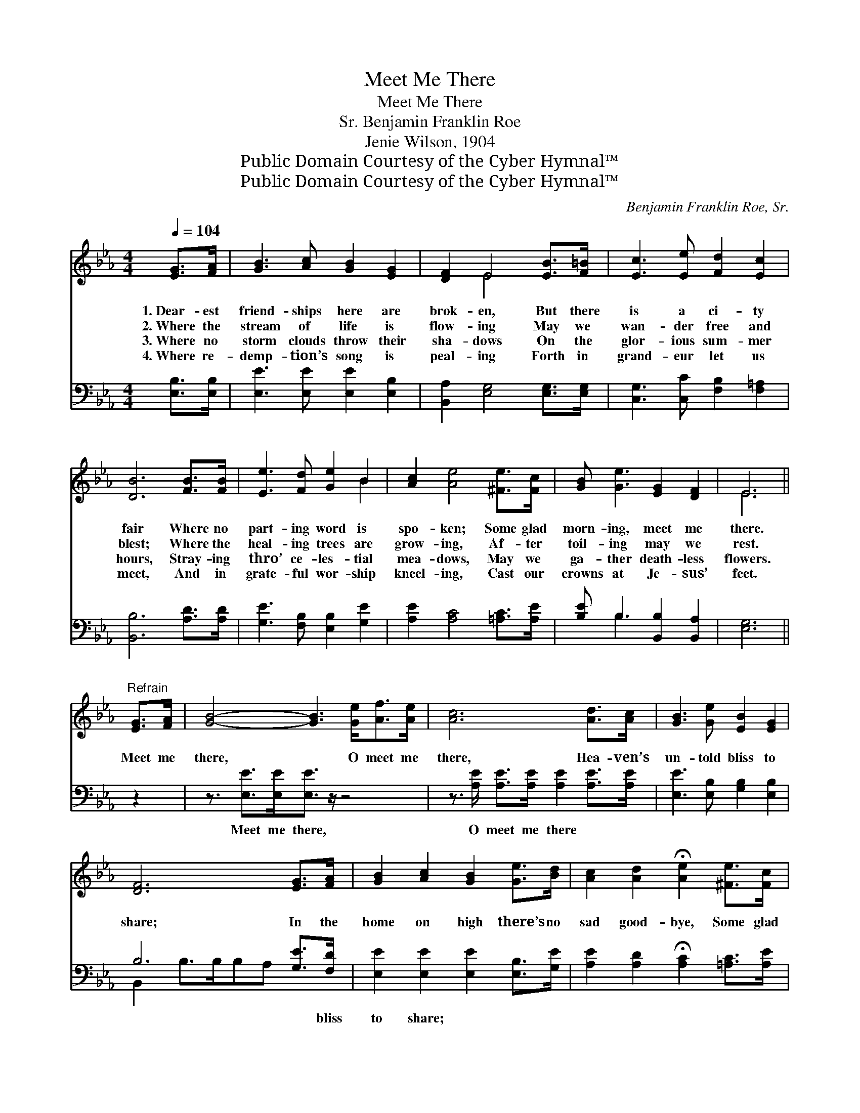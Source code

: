 X:1
T:Meet Me There
T:Meet Me There
T:Benjamin Franklin Roe, Sr.
T:Jenie Wilson, 1904
T:Public Domain Courtesy of the Cyber Hymnal™
T:Public Domain Courtesy of the Cyber Hymnal™
C:Benjamin Franklin Roe, Sr.
Z:Public Domain
Z:Courtesy of the Cyber Hymnal™
%%score ( 1 2 ) ( 3 4 )
L:1/8
Q:1/4=104
M:4/4
K:Eb
V:1 treble 
V:2 treble 
V:3 bass 
V:4 bass 
V:1
 [EG]>[FA] | [GB]3 [Ac] [GB]2 [EG]2 | [DF]2 E4 [EB]>[F=B] | [Ec]3 [Ee] [Fd]2 [Ec]2 | %4
w: 1.~Dear- est|friend- ships here are|brok- en, But there|is a ci- ty|
w: 2.~Where the|stream of life is|flow- ing May we|wan- der free and|
w: 3.~Where no|storm clouds throw their|sha- dows On the|glor- ious sum- mer|
w: 4.~Where re-|demp- tion’s song is|peal- ing Forth in|grand- eur let us|
 [DB]6 [FB]>[FB] | [Ee]3 [Fd] [Ge]2 B2 | [Ac]2 [Ae]4 [^Fe]>[Fc] | [GB] [Ge]3 [EG]2 [DF]2 | E6 || %9
w: fair Where no|part- ing word is|spo- ken; Some glad|morn- ing, meet me|there.|
w: blest; Where the|heal- ing trees are|grow- ing, Af- ter|toil- ing may we|rest.|
w: hours, Stray- ing|thro’ ce- les- tial|mea- dows, May we|ga- ther death- less|flowers.|
w: meet, And in|grate- ful wor- ship|kneel- ing, Cast our|crowns at Je- sus’|feet.|
"^Refrain" [EG]>[FA] | [GB]4- [GB]3 [Ge]<[Af][Ae]/ | [Ac]6 [Ad]>[Ac] | [GB]3 [Ge] [EB]2 [EG]2 | %13
w: ||||
w: Meet me|there, * O meet me|there, Hea- ven’s|un- told bliss to|
w: ||||
w: ||||
 [DF]6 [EG]>[FA] | [GB]2 [Ac]2 [GB]2 [Ge]>[Bd] | [Ac]2 [Ad]2 !fermata![Ae]2 [^Fe]>[Fc] | %16
w: |||
w: share; In the|home on high there’s no|sad good- bye, Some glad|
w: |||
w: |||
 [GB] [Ge]3 [EG]2 [DF]2 | !fermata!E6 |] %18
w: ||
w: morn- ing, meet me|there.|
w: ||
w: ||
V:2
 x2 | x8 | x2 E4 x2 | x8 | x8 | x6 B2 | x8 | x8 | E6 || x2 | x19/2 | x8 | x8 | x8 | x8 | x8 | x8 | %17
 (E>B,C>_C B,2) |] %18
V:3
 [E,B,]>[E,B,] | [E,E]3 [E,E] [E,E]2 [E,B,]2 | [B,,A,]2 [E,G,]4 [E,G,]>[E,G,] | %3
w: ~ ~|~ ~ ~ ~|~ ~ ~ ~|
 [C,G,]3 [C,C] [F,B,]2 [F,=A,]2 | [B,,B,]6 [A,D]>[A,D] | [G,E]3 [F,B,] [E,B,]2 [G,E]2 | %6
w: ~ ~ ~ ~|~ ~ ~|~ ~ ~ ~|
 [A,E]2 [A,C]4 [=A,C]>[A,E] | [B,E] B,3 [B,,B,]2 [B,,A,]2 | [E,G,]6 || z2 | %10
w: ~ ~ ~ ~|~ ~ ~ ~|~||
 z3/2 [E,E]>[E,E][E,E]3/2 z/ z4 | z3/2 [A,E]/ [A,E]>[A,E] [A,E]2 [A,E]>[A,E] | %12
w: Meet me there,|O meet me there ~ ~|
 [E,E]3 [E,B,] [G,B,]2 [E,B,]2 | B,6 [G,E]>[F,D] | [E,E]2 [E,E]2 [E,E]2 [E,B,]>[G,E] | %15
w: ~ ~ ~ ~|~ ~ bliss|to share; ~ ~ ~|
 [A,E]2 [A,D]2 !fermata![A,C]2 [=A,C]>[A,E] | [B,E] B,3 [B,,B,]2 [B,,A,]2 | %17
w: ~ ~ ~ ~ ~|~ ~ ~ ~|
 !fermata!G,3/2G,3/4A,A,3/4 !fermata!G,2 |] %18
w: ~ ~ ~ ~ ~|
V:4
 x2 | x8 | x8 | x8 | x8 | x8 | x8 | x B,3 x4 | x6 || x2 | x19/2 | x8 | x8 | B,,2 B,>B,B,A, x2 | %14
 x8 | x8 | x B,3 x4 | E,4 x2 |] %18

